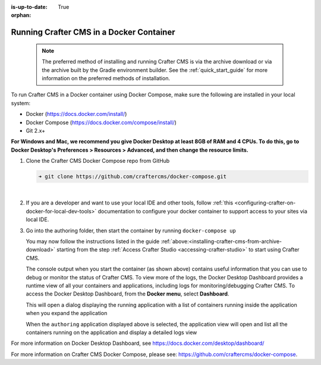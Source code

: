 :is-up-to-date: True

:orphan:

.. document does not appear in any toctree, this file is referenced
   use :orphan: File-wide metadata option to get rid of WARNING: document isn't included in any toctree for now


.. _running-craftercms-in-docker:

-----------------------------------------
Running Crafter CMS in a Docker Container
-----------------------------------------

   .. note::
      The preferred method of installing and running Crafter CMS is via the archive download or via the archive built by the Gradle environment builder.  See the :ref:`quick_start_guide` for more information on the preferred methods of installation.

To run Crafter CMS in a Docker container using Docker Compose, make sure the following are installed in your local system:

* Docker (https://docs.docker.com/install/)
* Docker Compose (https://docs.docker.com/compose/install/)
* Git 2.x+

**For Windows and Mac, we recommend you give Docker Desktop at least 8GB of RAM and 4 CPUs. To do this, go to Docker Desktop's Preferences > Resources > Advanced, and then change the resource limits.**

.. image:: /_static/images/quick-start/docker-advanced-settings.png
    :alt: Docker Desktop Advanced Settings
    :width: 80%
    :align: center

#. Clone the Crafter CMS Docker Compose repo from GitHub

   .. code-block:: bash

      ➜ git clone https://github.com/craftercms/docker-compose.git

   |

#. If you are a developer and want to use your local IDE and other tools, follow :ref:`this <configuring-crafter-on-docker-for-local-dev-tools>` documentation to configure your docker container to support access to your sites via local IDE.

#. Go into the authoring folder, then start the container by running ``docker-compose up``

   .. code-block:: bash
      :caption: *Console output when starting the container*
      :emphasize-lines: 2

          ➜  docker-compose git:(master) cd authoring
          ➜  authoring git:(master) docker-compose up
          Starting authoring_elasticsearch_1 ... done
          Starting authoring_deployer_1      ... done
          Starting authoring_tomcat_1        ... done
          Attaching to authoring_elasticsearch_1, authoring_deployer_1, authoring_tomcat_1
          elasticsearch_1  | OpenJDK 64-Bit Server VM warning: Option UseConcMarkSweepGC was deprecated in version 9.0 and will likely be removed in a future release.
          tomcat_1         | 02-Jun-2020 14:25:53.134 INFO [main] org.apache.catalina.startup.VersionLoggerListener.log Server version name:   Apache Tomcat/8.5.54
          tomcat_1         | 02-Jun-2020 14:25:53.136 INFO [main] org.apache.catalina.startup.VersionLoggerListener.log Server built:          Apr 3 2020 14:06:10 UTC
          tomcat_1         | 02-Jun-2020 14:25:53.138 INFO [main] org.apache.catalina.startup.VersionLoggerListener.log Server version number: 8.5.54.0
          tomcat_1         | 02-Jun-2020 14:25:53.139 INFO [main] org.apache.catalina.startup.VersionLoggerListener.log OS Name:               Linux
          tomcat_1         | 02-Jun-2020 14:25:53.140 INFO [main] org.apache.catalina.startup.VersionLoggerListener.log OS Version:            4.19.76-linuxkit
          tomcat_1         | 02-Jun-2020 14:25:53.140 INFO [main] org.apache.catalina.startup.VersionLoggerListener.log Architecture:          amd64
          tomcat_1         | 02-Jun-2020 14:25:53.140 INFO [main] org.apache.catalina.startup.VersionLoggerListener.log Java Home:             /usr/local/openjdk-8/jre
          ...
          tomcat_1         | 02-Jun-2020 14:26:47.429 INFO [main] org.apache.coyote.AbstractProtocol.start Starting ProtocolHandler ["http-nio-8080"]
          tomcat_1         | 02-Jun-2020 14:26:47.448 INFO [main] org.apache.catalina.startup.Catalina.start Server startup in 54120 ms


   You may now follow the instructions listed in the guide :ref:`above:<installing-crafter-cms-from-archive-download>` starting from the step :ref:`Access Crafter Studio <accessing-crafter-studio>` to start using Crafter CMS.

   The console output when you start the container (as shown above) contains useful information that you can use to debug or monitor the status of Crafter CMS.  To view more of the logs, the Docker Desktop Dashboard provides a runtime view of all your containers and applications, including logs for monitoring/debugging Crafter CMS.  To access the Docker Desktop Dashboard, from the **Docker menu**, select **Dashboard**.

   .. image:: /_static/images/quick-start/docker-desktop-open-dashboard.jpg
      :alt: Open Docker Desktop Dashboard
      :width: 25%
      :align: center

   This will open a dialog displaying the running application with a list of containers running inside the application when you expand the application

   .. image:: /_static/images/quick-start/docker-desktop-dashboard-list.png
      :alt: Docker Desktop Dashboard Container List
      :width: 80%
      :align: center

   When the ``authoring`` application displayed above is selected, the application view will open and list all the containers running on the application and display a detailed logs view

   .. image:: /_static/images/quick-start/docker-desktop-dashboard.jpg
      :alt: Docker Desktop Dashboard
      :width: 80%
      :align: center

For more information on Docker Desktop Dashboard, see https://docs.docker.com/desktop/dashboard/

For more information on Crafter CMS Docker Compose, please see: https://github.com/craftercms/docker-compose.
